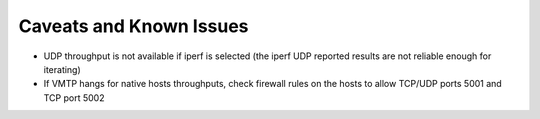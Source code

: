 ========================
Caveats and Known Issues
========================

* UDP throughput is not available if iperf is selected (the iperf UDP reported results are not reliable enough for iterating)

* If VMTP hangs for native hosts throughputs, check firewall rules on the hosts to allow TCP/UDP ports 5001 and TCP port 5002
